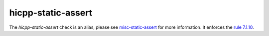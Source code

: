 .. title:: clang-tidy - hicpp-static-assert
.. meta::
   :http-equiv=refresh: 5;URL=../misc/static-assert.html

hicpp-static-assert
===================

The `hicpp-static-assert` check is an alias, please see
`misc-static-assert <../misc/static-assert.html>`_ for more information.
It enforces the `rule 7.1.10 <http://www.codingstandard.com/rule/6-1-1-enclose-the-body-of-a-selection-or-an-iteration-statement-in-a-compound-statement/>`_.
